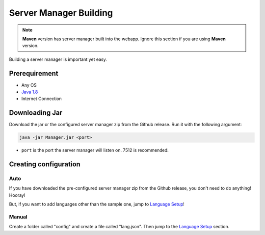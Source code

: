 =======================
Server Manager Building
=======================

.. note:: **Maven** version has server manager built into the webapp.
          Ignore this section if you are using **Maven** version.

Building a server manager is important yet easy.

--------------
Prerequirement
--------------

* Any OS
* `Java 1.8 <https://www.java.com/>`_
* Internet Connection

---------------
Downloading Jar
---------------

Download the jar or the configured server manager zip from the Github release.
Run it with the following argument:

.. code-block:: text
   
   java -jar Manager.jar <port>

* ``port`` is the port the server manager will listen on. 7512 is recommended.

----------------------
Creating configuration
----------------------

Auto
====

If you have downloaded the pre-configured server manager zip from the Github release,
you don't need to do anything! Hooray! 

But, if you want to add languages other than the sample one, jump to `Language Setup <../language-setup.html>`_!

Manual
======

Create a folder called "config" and create a file called "lang.json".
Then jump to the `Language Setup`_ section.